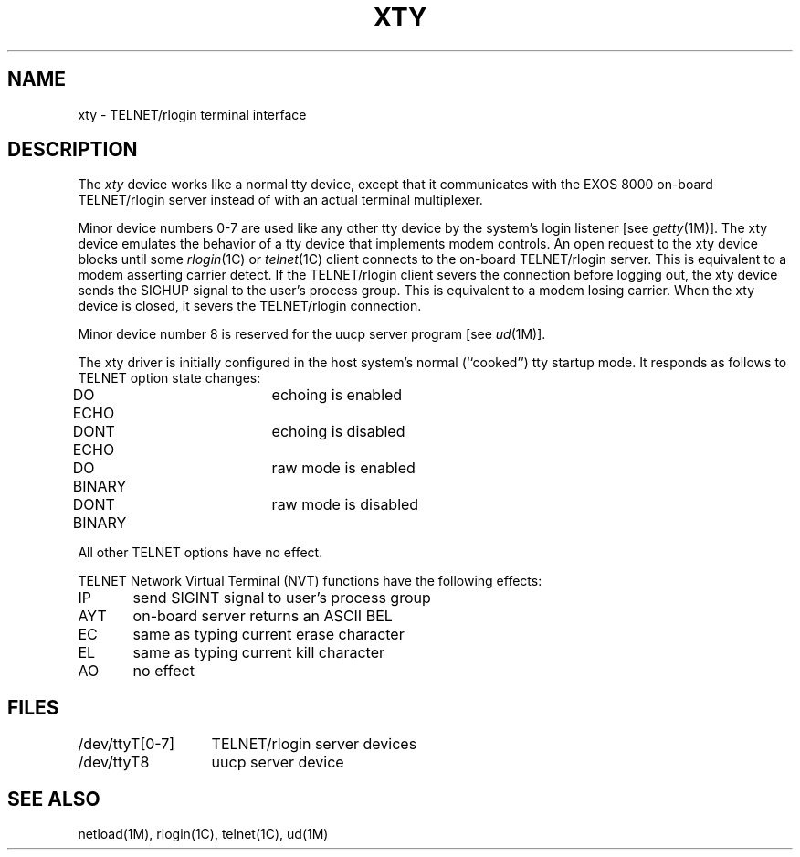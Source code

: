 .TH XTY 7 
.SH NAME
xty \- TELNET/rlogin terminal interface
.SH DESCRIPTION
The 
\f2xty\f1
device works like a normal tty device,
except that it communicates with the EXOS 8000
on-board TELNET/rlogin server instead of
with an actual terminal multiplexer.
.LP
Minor device numbers 0-7 are used like any other
tty device by the system's login listener [see \f2getty\f1(1M)].
The xty device emulates the behavior of a tty device that
implements modem controls.
An open request to the xty device blocks until some \f2rlogin\f1(1C) or
\f2telnet\f1(1C) client connects to the on-board TELNET/rlogin server.
This is equivalent to a modem asserting carrier detect.
If the TELNET/rlogin client severs the connection before logging out,
the xty device sends the SIGHUP signal to the user's process group.
This is equivalent to a modem losing carrier.
When the xty device is closed, it severs the TELNET/rlogin connection.
.LP
Minor device number 8 is reserved for the uucp server program
[see \f2ud\f1(1M)].
.LP
The xty driver is initially configured in the host system's
normal (``cooked'') tty startup mode.
It responds as follows to TELNET option state changes:
.sp
.nf
DO ECHO		echoing is enabled
DONT ECHO		echoing is disabled
DO BINARY		raw mode is enabled
DONT BINARY	raw mode is disabled
.fi
.sp
All other TELNET options have no effect.
.PP
TELNET Network Virtual Terminal (NVT) functions
have the following effects:
.sp
.nf
IP	send SIGINT signal to user's process group
AYT	on-board server returns an ASCII BEL
EC	same as typing current erase character
EL	same as typing current kill character
AO	no effect
.fi
.RE
.PP
.. The command \f2make devices\f1
.. in the EXOS installation procedure creates the xty device nodes.
.SH FILES
.ta 20n
/dev/ttyT[0-7]	TELNET/rlogin server devices
.br
/dev/ttyT8	uucp server device
.SH SEE ALSO
netload(1M), rlogin(1C), telnet(1C), ud(1M)
